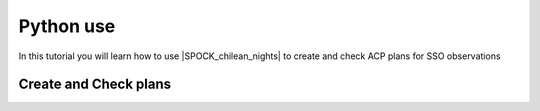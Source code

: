 .. _pythontuto:

Python use
=========

In this tutorial you will learn how to use |SPOCK_chilean_nights| to create and check ACP plans for SSO observations

Create and Check plans
^^^^^^^^^^^^^^^^^

.. jupyter-execute::

    import ipywidgets as w
    from IPython.display import display
    import pandas as pd
    from SPOCK_chilean_nights.make_night_plans import chilean_time

    # set in advance with the planning with SSO team
    telescope = 'Ganymede'

    date = '2020-05-26' # start of night date
    chilean_nb_target = 1 # number of target to observe this night
    counts = 5000 #counts of images per targets (no limit = 5000)
    chilean_plans = chilean_time('2020-05-26')
    target_chilean = pd.DataFrame({'Date': date, 'Telescope': telescope, 'Name': 'Ch_1',
                                   'Start': '2020-05-27 00:30:00.000', 'End': '2020-05-27 03:00:00.000',
                                   'RA': 181.8609974 , \
                                   'DEC': -52.7885865, 'Filter': 'I+z',
                                   'texp': 20, \
                                   'Counts': counts, '#target': 1,'Gaia_ID':'gaia_id','Jmag':11.8,'SpT':'M4'},
                                  index=[0])

    chilean_plans.make_plans(target_chilean)

    chilean_plans.check_plans()

